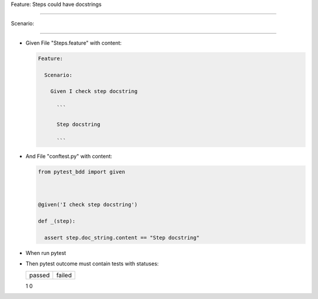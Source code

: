 Feature: Steps could have docstrings
^^^^^^^^^^^^^^^^^^^^^^^^^^^^^^^^^^^^

Scenario:
'''''''''

- Given File "Steps.feature" with content:

  .. code:: gherkin

     Feature:
       Scenario:
         Given I check step docstring
           ```
           Step docstring
           ```

- And File "conftest.py" with content:

  .. code:: python

     from pytest_bdd import given

     @given('I check step docstring')
     def _(step):
       assert step.doc_string.content == "Step docstring"

- When run pytest

- Then pytest outcome must contain tests with statuses:

  ====== ======
  passed failed
  ====== ======
  1      0
  ====== ======
